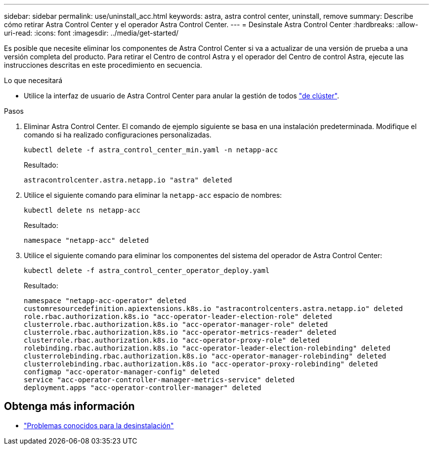 ---
sidebar: sidebar 
permalink: use/uninstall_acc.html 
keywords: astra, astra control center, uninstall, remove 
summary: Describe cómo retirar Astra Control Center y el operador Astra Control Center. 
---
= Desinstale Astra Control Center
:hardbreaks:
:allow-uri-read: 
:icons: font
:imagesdir: ../media/get-started/


Es posible que necesite eliminar los componentes de Astra Control Center si va a actualizar de una versión de prueba a una versión completa del producto. Para retirar el Centro de control Astra y el operador del Centro de control Astra, ejecute las instrucciones descritas en este procedimiento en secuencia.

.Lo que necesitará
* Utilice la interfaz de usuario de Astra Control Center para anular la gestión de todos link:../use/unmanage.html#stop-managing-compute["de clúster"].


.Pasos
. Eliminar Astra Control Center. El comando de ejemplo siguiente se basa en una instalación predeterminada. Modifique el comando si ha realizado configuraciones personalizadas.
+
[listing]
----
kubectl delete -f astra_control_center_min.yaml -n netapp-acc
----
+
Resultado:

+
[listing]
----
astracontrolcenter.astra.netapp.io "astra" deleted
----
. Utilice el siguiente comando para eliminar la `netapp-acc` espacio de nombres:
+
[listing]
----
kubectl delete ns netapp-acc
----
+
Resultado:

+
[listing]
----
namespace "netapp-acc" deleted
----
. Utilice el siguiente comando para eliminar los componentes del sistema del operador de Astra Control Center:
+
[listing]
----
kubectl delete -f astra_control_center_operator_deploy.yaml
----
+
Resultado:

+
[listing]
----
namespace "netapp-acc-operator" deleted
customresourcedefinition.apiextensions.k8s.io "astracontrolcenters.astra.netapp.io" deleted
role.rbac.authorization.k8s.io "acc-operator-leader-election-role" deleted
clusterrole.rbac.authorization.k8s.io "acc-operator-manager-role" deleted
clusterrole.rbac.authorization.k8s.io "acc-operator-metrics-reader" deleted
clusterrole.rbac.authorization.k8s.io "acc-operator-proxy-role" deleted
rolebinding.rbac.authorization.k8s.io "acc-operator-leader-election-rolebinding" deleted
clusterrolebinding.rbac.authorization.k8s.io "acc-operator-manager-rolebinding" deleted
clusterrolebinding.rbac.authorization.k8s.io "acc-operator-proxy-rolebinding" deleted
configmap "acc-operator-manager-config" deleted
service "acc-operator-controller-manager-metrics-service" deleted
deployment.apps "acc-operator-controller-manager" deleted
----




== Obtenga más información

* link:../release-notes/known-issues.html["Problemas conocidos para la desinstalación"]


